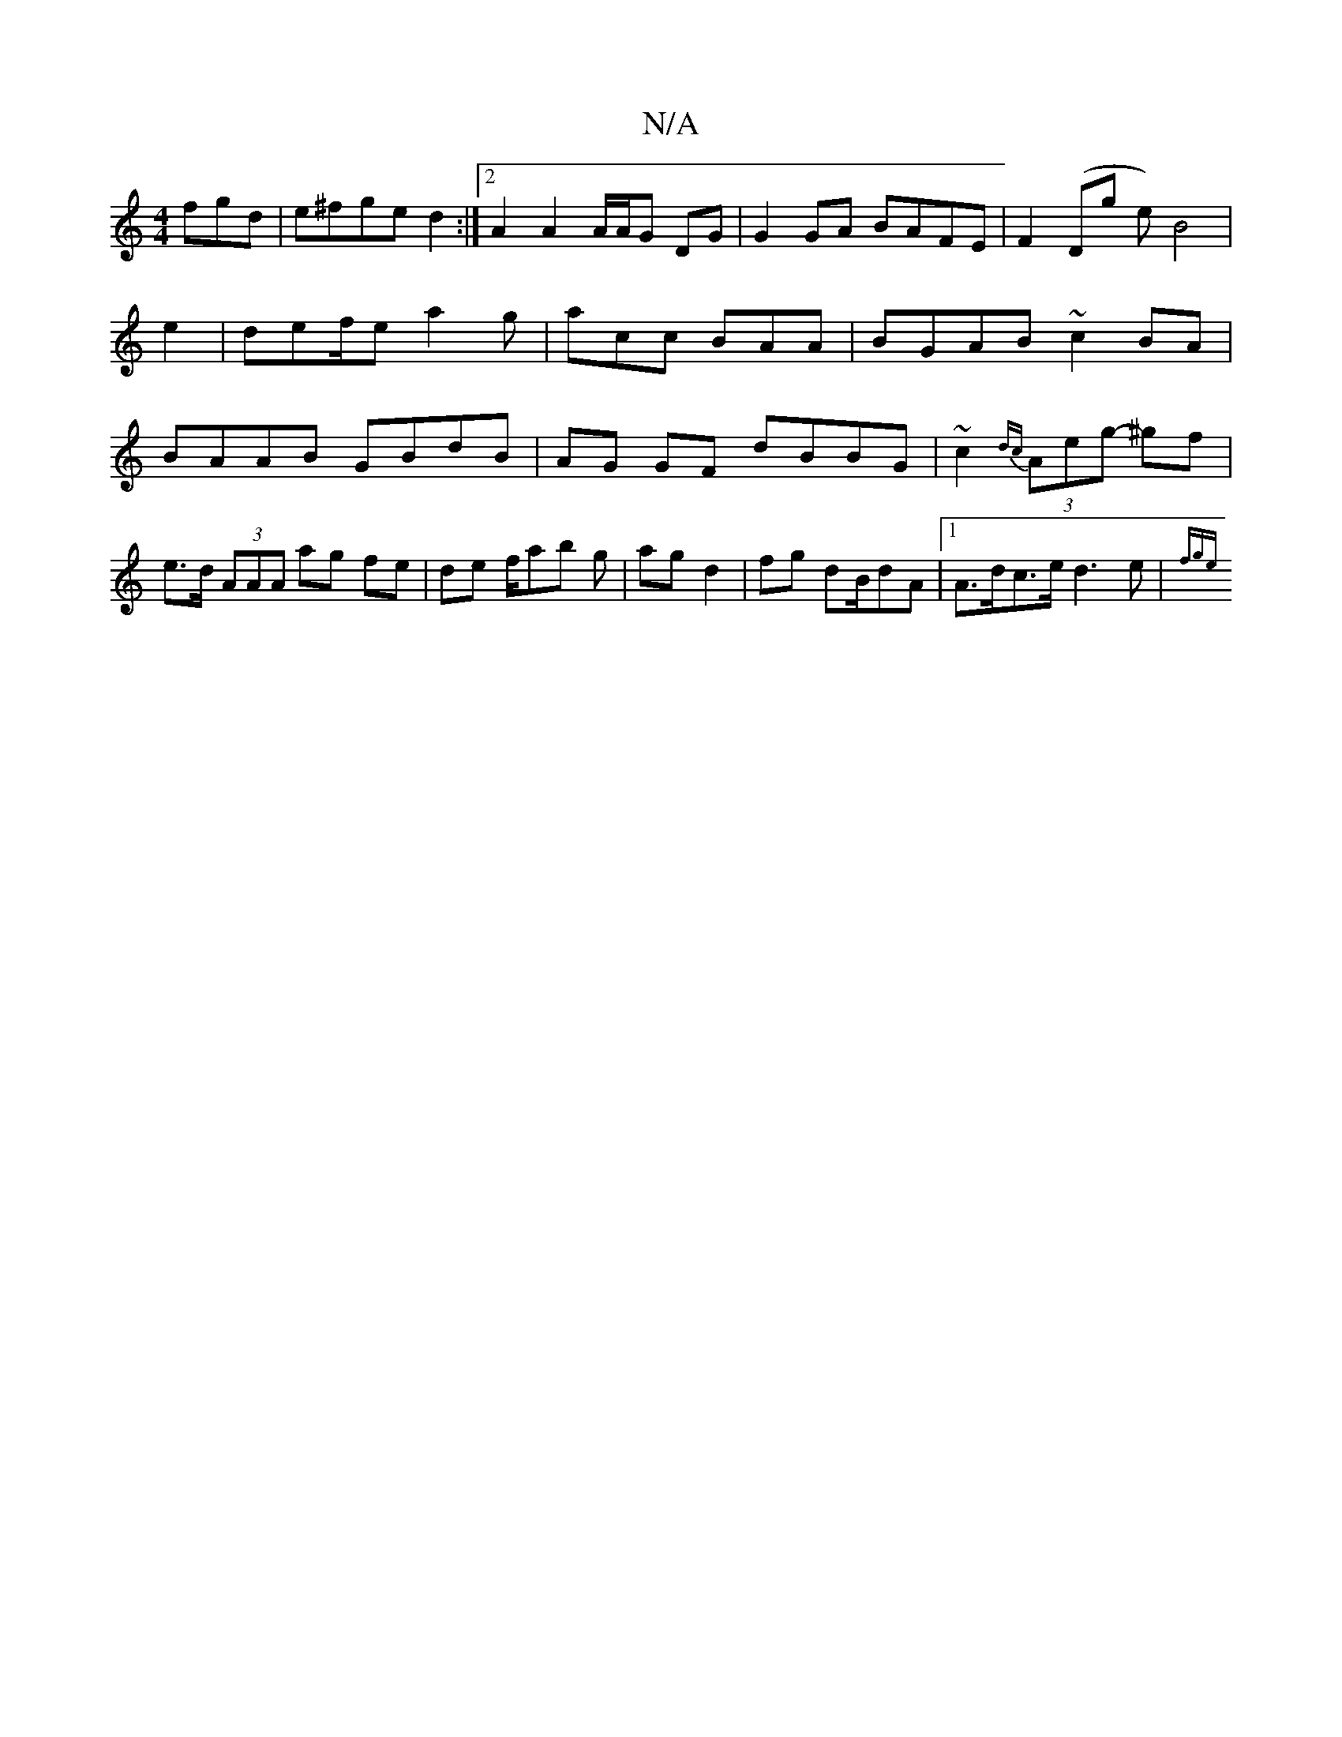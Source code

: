 X:1
T:N/A
M:4/4
R:N/A
K:Cmajor
fgd | e^fge d2 :|2 A2 A2 A/A/G DG|G2 GA BAFE|F2(Dg e)[B2]2 | e2|def/e/1 a2g | acc BAA | BGAB ~c2BA|BAAB GBdB|AG GF dBBG|~c2{dc}(3Aeg- ^gf |
e>d (3AAA ag fe|de f/ab g| ag d2|fg dB/dA|1 A>dc>e d3e|{fge}